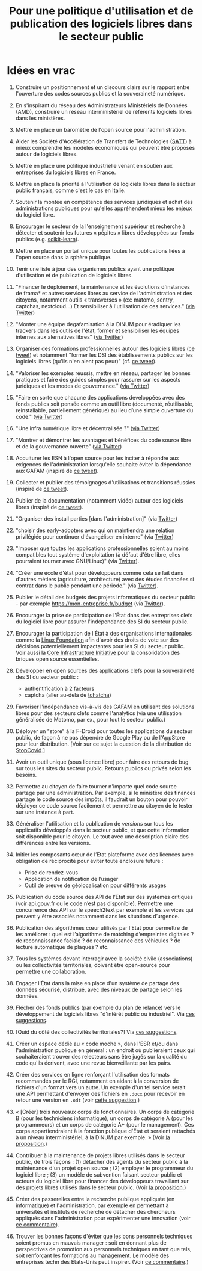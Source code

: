 #+title: Pour une politique d'utilisation et de publication des logiciels libres dans le secteur public

* Idées en vrac

1. Construire un positionnement et un discours clairs sur le rapport
   entre l'ouverture des codes sources publics et la souveraineté
   numérique.

2. En s'inspirant du réseau des Administrateurs Ministériels de Données
   (AMD), construire un réseau interministériel de référents logiciels
   libres dans les ministères.

3. Mettre en place un baromètre de l'open source pour l'administration.

4. Aider les Société d'Accélération de Transfert de Technologies ([[https://www.satt.fr/societe-acceleration-transfert-technologies/][SATT]])
   à mieux comprendre les modèles économiques qui peuvent être proposés
   autour de logiciels libres.

5. Mettre en place une politique industrielle venant en soutien aux
   entreprises du logiciels libres en France.

6. Mettre en place la priorité à l'utilisation de logiciels libres dans
   le secteur public français, comme c'est le cas en Italie.

7. Soutenir la montée en compétence des services juridiques et achat
   des administrations publiques pour qu'elles appréhendent mieux les
   enjeux du logiciel libre.

8. Encourager le secteur de la l'enseignement supérieur et recherche à
   détecter et soutenir les futures « pépites » libres développées sur
   fonds publics (e.g. [[https://scikit-learn.org][scikit-learn]]).

9. Mettre en place un portail unique pour toutes les publications liées
   à l'open source dans la sphère publique.

10. Tenir une liste à jour des organismes publics ayant une politique
    d'utilisation et de publication de logiciels libres.

11. "Financer le déploiement, la maintenance et les évolutions
    d'instances de frama* et autres services libres au service de
    l'administration et des citoyens, notamment outils « transverses »
    (ex: matomo, sentry, captchas, nextcloud...) Et sensibiliser à
    l'utilisation de ces services." ([[https://twitter.com/revolunet/status/1284129025074626560][via Twitter]])

12. "Monter une équipe degafamisation à la DINUM pour éradiquer les
    trackers dans les outils de l'état, former et sensibiliser les
    équipes internes aux alernatives libres" ([[https://twitter.com/revolunet/status/1284129545357086722][via Twitter]])

13. Organiser des formations professionnelles autour des logiciels
    libres ([[https://twitter.com/sebtouze/status/1284383159036059649][ce tweet]]) et notamment "former les DSI des établissements
    publics sur les logiciels libres (qu'ils n'en aient pas peur)"
    (cf. [[https://twitter.com/thom_karum/status/1284189815483899911][ce tweet]]).

14. "Valoriser les exemples réussis, mettre en réseau, partager les
    bonnes pratiques et faire des guides simples pour rassurer sur les
    aspects juridiques et les modes de gouvernance." ([[https://twitter.com/cmonchicourt/status/1284833611502571522][via Twitter]])

15. "Faire en sorte que chacune des applications developpées avec des
    fonds publics soit pensée comme un outil libre (documenté,
    réutilisable, reinstallable, partiellement générique) au lieu d’une
    simple ouverture du code." ([[https://twitter.com/jparis_py/status/1284606997573390339][via Twitter]])

16. "Une infra numérique libre et décentralisée ?" ([[https://twitter.com/jparis_py/status/1284606997573390339][via Twitter]])

17. "Montrer et démontrer les avantages et bénéfices du code source
    libre et de la gouvernance ouverte" ([[https://twitter.com/nyconyco/status/1284115111263850501][via Twitter]])

18. Acculturer les ESN à l'open source pour les inciter à répondre aux
    exigences de l'administration lorsqu'elle souhaite éviter la
    dépendance aux GAFAM (inspiré de [[https://twitter.com/pgayat/status/1284437480234770432][ce tweet]]).

19. Collecter et publier des témoignages d'utilisations et transitions
    réussies (inspiré de [[https://twitter.com/drobaux/status/1284451842768896004][ce tweet]]).

20. Publier de la documentation (notamment vidéo) autour des logiciels
    libres (inspiré de [[https://twitter.com/drobaux/status/1284451842768896004][ce tweet]]).

21. "Organiser des install parties [dans l'administration]" (via
    [[https://twitter.com/looking4poetry/status/1284118404950110208][Twitter]])

22. "choisir des early-adopters avec qui on maintiendra une relation
    privilégiée pour continuer d'évangéliser en interne" (via [[https://twitter.com/looking4poetry/status/1284118404950110208][Twitter]])

23. "Imposer que toutes les applications professionnelles soient au
    moins compatibles tout système d'exploitation (à défaut d'être
    libre, elles pourraient tourner avec GNU/Linux)" (via [[https://twitter.com/thom_karum/status/1284190110783864833][Twitter]]).

24. "Créer une école d'état pour développeurs comme cela se fait dans
    d'autres métiers (agriculture, architecture) avec des études
    financées si contrat dans le public pendant une période." (via
    [[https://twitter.com/paulsouche/status/1286208386443485190][Twitter]]).

25. Publier le détail des budgets des projets informatiques du secteur
    public - par exemple https://mon-entreprise.fr/budget (via [[https://twitter.com/maeool/status/1301092442607943680][Twitter]]).

26. Encourager la prise de participation de l'État dans des
    entreprises clefs du logiciel libre pour assurer l'indépendance
    des SI du secteur public.

27. Encourager la participation de l'État à des organisations
    internationales comme la [[https://www.linuxfoundation.org/][Linux Foundation]] afin d'avoir des droits
    de vote sur des décisions potentiellement impactantes pour les SI
    du secteur public.  Voir aussi la [[https://www.coreinfrastructure.org/][Core Infrastructure Initiative]]
    pour la consolidation des briques open source essentielles.

28. Développer en open sources des applications clefs pour la
    souveraineté des SI du secteur public :

    - authentification à 2 facteurs
    - captcha (aller au-delà de [[https://github.com/etalab/tchatcha][tchatcha]])

29. Favoriser l'indépendance vis-à-vis des GAFAM en utilisant des
    solutions libres pour des secteurs clefs comme l'analytics (via
    une utilisation généralisée de Matomo, par ex., pour tout le
    secteur public.)

30. Déployer un "store" à la F-Droid pour toutes les applications du
    secteur public, de façon à ne pas dépendre de Google Play ou de
    l'AppStore pour leur distribution.  [Voir sur ce sujet la question
    de la distribution de [[https://gitlab.inria.fr/stopcovid19/stopcovid-android/-/issues/20][StopCovid]].]

31. Avoir un outil unique (sous licence libre) pour faire des retours
    de bug sur tous les sites du secteur public.  Retours publics ou
    privés selon les besoins.

32. Permettre au citoyen de faire tourner n'importe quel code source
    partagé par une administration.  Par exemple, si le ministère des
    finances partage le code source des impôts, il faudrait un bouton
    pour pouvoir déployer ce code source facilement et permettre au
    citoyen de le tester sur une instance à part.

33. Généraliser l'utilisation et la publication de /versions/ sur tous
    les applicatifs développés dans le secteur public, et que cette
    information soit disponible pour le citoyen.  Le tout avec une
    description claire des différences entre les versions.

34. Initier les composants cœur de l’Etat plateforme avec des licences
    avec obligation de réciprocité pour éviter toute enclosure future :
    - Prise de rendez-vous
    - Application de notification de l’usager
    - Outil de preuve de géolocalisation pour différents usages

35. Publication du code source des API de l’Etat sur des systèmes
    critiques (voir api.gouv.fr ou le code n’est pas disponible).
    Permettre une concurrence des API sur le speech2text par exemple
    et les services qui peuvent y être associés notamment dans les
    situations d’urgence.

36. Publication des algorithmes cœur utilisés par l’Etat pour
    permettre de les améliorer : quel est l’algorithme de matching
    d’empreintes digitales ? de reconnaissance faciale ? de
    reconnaissance des véhicules ? de lecture automatique de plaques ?
    etc.

37. Tous les systèmes devant interragir avec la société civile
    (associations) ou les collectivités territoriales, doivent être
    open-source pour permettre une collaboration.

38. Engager l'État dans la mise en place d'un système de partage des
    données sécurisé, distribué, avec des niveaux de partage selon les
    données.

39. Flécher des fonds publics (par exemple du plan de relance) vers le
    développement de logiciels libres "d'intérêt public ou
    industriel".  Via [[https://github.com/bzg/politique-logiciels-libres-secteur-public/issues/2][ces suggestions]].

40. [Quid du côté des collectivités territoriales?]  Via [[https://github.com/bzg/politique-logiciels-libres-secteur-public/issues/2][ces suggestions]].

41. Créer un espace dédié au « code moche », dans l'ESR et/ou dans
    l'administration publique en général : un endroit où publieraient
    ceux qui souhaiteraient trouver des relecteurs sans être jugés sur
    la qualité du code qu'ils écrivent, avec une revue bienveillante
    par les pairs.

42. Créer des services en ligne renforçant l'utilisation des formats
    recommandés par le RGI, notamment en aidant à la conversion de
    fichiers d'un format vers un autre.  Un exemple d'un tel service
    serait une API permettant d'envoyer des fichiers en =.docx= pour
    recevoir en retour une version en =.odt= (voir [[https://github.com/bzg/politique-logiciels-libres-secteur-public/issues/3][cette suggestion]].)

43. « [Créer] trois nouveaux corps de fonctionnaires. Un corps de
    catégorie B (pour les techniciens informatique), un corps de
    catégorie A (pour les programmeurs) et un corps de catégorie A+
    (pour le management). Ces corps appartiendraient à la fonction
    publique d'État et seraient rattachés à un niveau
    interministériel, à la DINUM par exemple. » (Voir [[https://github.com/bzg/politique-logiciels-libres-secteur-public/issues/1][la proposition]].)

44. Contribuer à la maintenance de projets libres utilisés dans le
    secteur public, de trois façons : (1) détacher des agents du
    secteur public à la maintenance d'un projet open source ; (2)
    employer le programmeur du logiciel libre ; (3) un modèle de
    subvention faisant secteur public et acteurs du logiciel libre
    pour financer des développeurs travaillant sur des projets libres
    utilisés dans le secteur public.  (Voir [[https://github.com/bzg/politique-logiciels-libres-secteur-public/issues/1][la proposition]].)

45. Créer des passerelles entre la recherche publique appliquée (en
    informatique) et l'administration, par exemple en permettant à
    universités et instituts de recherche de détacher des chercheurs
    appliqués dans l'administration pour expérimenter une innovation
    (voir [[https://github.com/bzg/politique-logiciels-libres-secteur-public/issues/1#issuecomment-694267053][ce commentaire]]).

46. Trouver les bonnes façons d'éviter que les bons personnels
    techniques soient promus en mauvais manager : soit en donnant plus
    de perspectives de promotion aux personnels techniques en tant que
    tels, soit renforçant les formations au management.  Le modèle
    des entreprises techn des États-Unis peut inspirer. (Voir [[https://github.com/bzg/politique-logiciels-libres-secteur-public/issues/1#issuecomment-694390022][ce
    commentaire]].)
